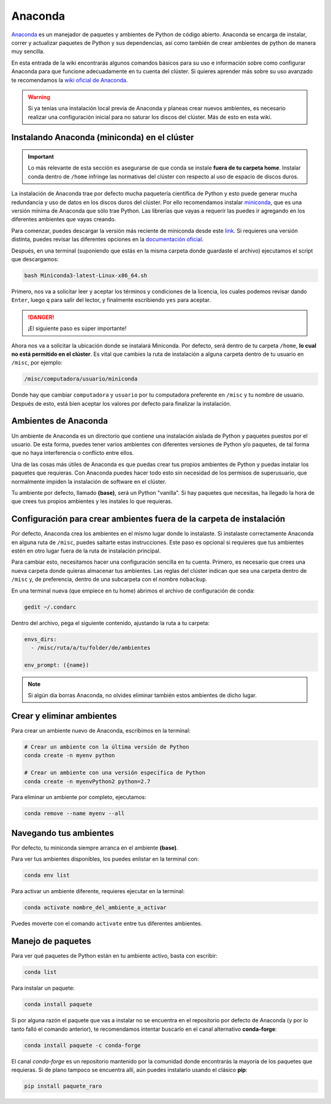 Anaconda
========

`Anaconda <https://www.anaconda.com/>`_ es un manejador de paquetes y ambientes de Python de código abierto. Anaconda se encarga de instalar, correr y actualizar paquetes de Python y sus dependencias, así como también de crear ambientes de python de manera muy sencilla.

En esta entrada de la wiki encontrarás algunos comandos básicos para su uso e información sobre como configurar Anaconda para que funcione adecuadamente en tu cuenta del clúster. Si quieres aprender más sobre su uso avanzado te recomendamos la `wiki oficial de Anaconda <https://docs.conda.io/projects/conda/en/latest/index.html>`_.

.. warning::
   Si ya tenías una instalación local previa de Anaconda y planeas crear nuevos ambientes, es necesario realizar una configuración inicial para no saturar los discos del clúster. Más de esto en esta wiki.

Instalando Anaconda (miniconda) en el clúster
----------------------------------------------

.. important::
   Lo más relevante de esta sección es asegurarse de que conda se instale **fuera de tu carpeta home**. Instalar conda dentro de ``/home`` infringe las normativas del clúster con respecto al uso de espacio de discos duros.

La instalación de Anaconda trae por defecto mucha paquetería científica de Python y esto puede generar mucha redundancia y uso de datos en los discos duros del clúster. Por ello recomendamos instalar `miniconda <https://docs.conda.io/en/latest/miniconda.html>`_, que es una versión mínima de Anaconda que sólo trae Python. Las librerías que vayas a requerir las puedes ir agregando en los diferentes ambientes que vayas creando.

Para comenzar, puedes descargar la versión más reciente de miniconda desde este `link <https://repo.anaconda.com/miniconda/Miniconda3-latest-Linux-x86_64.sh>`_. Si requieres una versión distinta, puedes revisar las diferentes opciones en la `documentación oficial <https://docs.conda.io/en/latest/miniconda.html>`_.

Después, en una terminal (suponiendo que estás en la misma carpeta donde guardaste el archivo) ejecutamos el script que descargamos:

.. code-block:: bash

   bash Miniconda3-latest-Linux-x86_64.sh

Primero, nos va a solicitar leer y aceptar los términos y condiciones de la licencia, los cuales podemos revisar dando ``Enter``, luego ``q`` para salir del lector, y finalmente escribiendo ``yes`` para aceptar.

.. danger::
   ¡El siguiente paso es súper importante!

Ahora nos va a solicitar la ubicación donde se instalará Miniconda. Por defecto, será dentro de tu carpeta ``/home``, **lo cual no está permitido en el clúster**. Es vital que cambies la ruta de instalación a alguna carpeta dentro de tu usuario en ``/misc``, por ejemplo:

.. code-block:: text

   /misc/computadora/usuario/miniconda

Donde hay que cambiar ``computadora`` y ``usuario`` por tu computadora preferente en ``/misc`` y tu nombre de usuario. Después de esto, está bien aceptar los valores por defecto para finalizar la instalación.

Ambientes de Anaconda
---------------------
Un ambiente de Anaconda es un directorio que contiene una instalación aislada de Python y paquetes puestos por el usuario. De esta forma, puedes tener varios ambientes con diferentes versiones de Python y/o paquetes, de tal forma que no haya interferencia o conflicto entre ellos.

Una de las cosas más útiles de Anaconda es que puedas crear tus propios ambientes de Python y puedas instalar los paquetes que requieras. Con Anaconda puedes hacer todo esto sin necesidad de los permisos de superusuario, que normalmente impiden la instalación de software en el clúster.

Tu ambiente por defecto, llamado **(base)**, será un Python "vanilla". Si hay paquetes que necesitas, ha llegado la hora de que crees tus propios ambientes y les instales lo que requieras.

Configuración para crear ambientes fuera de la carpeta de instalación
---------------------------------------------------------------------
Por defecto, Anaconda crea los ambientes en el mismo lugar donde lo instalaste. Si instalaste correctamente Anaconda en alguna ruta de ``/misc``, puedes saltarte estas instrucciones. Este paso es opcional si requieres que tus ambientes estén en otro lugar fuera de la ruta de instalación principal.

Para cambiar esto, necesitamos hacer una configuración sencilla en tu cuenta. Primero, es necesario que crees una nueva carpeta donde quieras almacenar tus ambientes. Las reglas del clúster indican que sea una carpeta dentro de ``/misc`` y, de preferencia, dentro de una subcarpeta con el nombre ``nobackup``.

En una terminal nueva (que empiece en tu home) abrimos el archivo de configuración de conda:

.. code-block:: bash

   gedit ~/.condarc

Dentro del archivo, pega el siguiente contenido, ajustando la ruta a tu carpeta:

.. code-block:: yaml

   envs_dirs:
     - /misc/ruta/a/tu/folder/de/ambientes

   env_prompt: ({name})

.. note::
   Si algún día borras Anaconda, no olvides eliminar también estos ambientes de dicho lugar.

Crear y eliminar ambientes
--------------------------
Para crear un ambiente nuevo de Anaconda, escribimos en la terminal:

.. code-block:: bash

   # Crear un ambiente con la última versión de Python
   conda create -n myenv python

   # Crear un ambiente con una versión específica de Python
   conda create -n myenvPython2 python=2.7

Para eliminar un ambiente por completo, ejecutamos:

.. code-block:: bash

   conda remove --name myenv --all

Navegando tus ambientes
-----------------------
Por defecto, tu miniconda siempre arranca en el ambiente **(base)**.

Para ver tus ambientes disponibles, los puedes enlistar en la terminal con:

.. code-block:: bash

   conda env list

Para activar un ambiente diferente, requieres ejecutar en la terminal:

.. code-block:: bash

   conda activate nombre_del_ambiente_a_activar

Puedes moverte con el comando ``activate`` entre tus diferentes ambientes.

Manejo de paquetes
------------------

Para ver qué paquetes de Python están en tu ambiente activo, basta con escribir:

.. code-block:: bash

   conda list

Para instalar un paquete:

.. code-block:: bash

   conda install paquete

Si por alguna razón el paquete que vas a instalar no se encuentra en el repositorio por defecto de Anaconda (y por lo tanto falló el comando anterior), te recomendamos intentar buscarlo en el canal alternativo **conda-forge**:

.. code-block:: bash

   conda install paquete -c conda-forge

El canal *conda-forge* es un repositorio mantenido por la comunidad donde encontrarás la mayoría de los paquetes que requieras. Si de plano tampoco se encuentra allí, aún puedes instalarlo usando el clásico **pip**:

.. code-block:: bash

   pip install paquete_raro